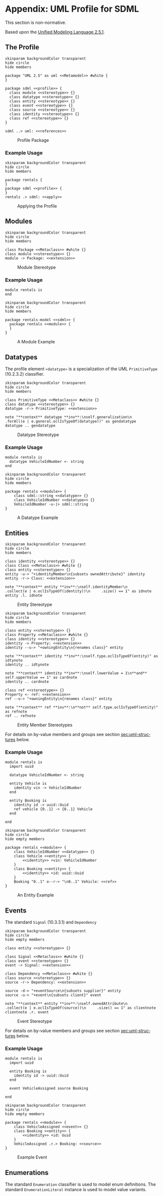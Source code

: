 #+LANGUAGE: en
#+STARTUP: overview hidestars inlineimages entitiespretty

* <<app:uml-profile>>Appendix: UML Profile for SDML

This section is non-normative.

Based upon the [[https://www.omg.org/spec/UML/2.5.1/About-UML][Unified Modeling Language 2.5.1]].

** The Profile


#+NAME: fig:uml-profile-package
#+BEGIN_SRC plantuml :file uml-profile-package.svg
skinparam backgroundColor transparent
hide circle
hide members

package "UML 2.5" as uml <<Metamodel>> #white {
}

package sdml <<profile>> {
  class module <<stereotype>> {}
  class datatype <<stereotype>> {}
  class entity <<stereotype>> {}
  class event <<stereotype>> {}
  class source <<stereotype>> {}
  class identity <<stereotype>> {}
  class ref <<stereotype>> {}
}

sdml ..> uml: <<references>>
#+END_SRC

#+CAPTION: Profile Package
#+RESULTS: fig:uml-profile-package
[[file:uml-profile-package.svg]]

*** Example Usage

#+NAME: fig:uml-ex-profile-applied
#+BEGIN_SRC plantuml :file uml-ex-profile-applied.svg
skinparam backgroundColor transparent
hide circle
hide members

package rentals {
}
package sdml <<profile>> {
}
rentals .> sdml: <<apply>>
#+END_SRC

#+CAPTION: Applying the Profile
#+RESULTS: fig:uml-ex-profile-applied
[[file:uml-ex-profile-applied.svg]]

** Modules

#+NAME: fig:uml-profile-module
#+BEGIN_SRC plantuml :file uml-profile-module.svg
skinparam backgroundColor transparent
hide circle
hide members

class Package <<Metaclass>> #white {}
class module <<stereotype>> {}
module -> Package: <<extension>>
#+END_SRC

#+CAPTION: Module Stereotype
#+RESULTS: fig:uml-profile-module
[[file:uml-profile-module.svg]]

*** Example Usage

#+BEGIN_SRC sdml :exports code :noeval
module rentals is
end
#+END_SRC

#+NAME: fig:uml-ex-module
#+BEGIN_SRC plantuml :file uml-ex-module.svg
skinparam backgroundColor transparent
hide circle
hide members

package rentals-model <<sdml>> {
  package rentals <<module>> {
  }
}
#+END_SRC

#+CAPTION: A Module Example
#+RESULTS: fig:uml-ex-module
[[file:uml-ex-module.svg]]

** Datatypes

The profile element =«datatype»= is a specialization of the UML =PrimitiveType= (10.2.3.2) classifier.

#+NAME: fig:uml-profile-datatype
#+BEGIN_SRC plantuml :file uml-profile-datatype.svg
skinparam backgroundColor transparent
hide circle
hide members

class PrimitiveType <<Metaclass>> #white {}
class datatype <<stereotype>> {}
datatype -r-> PrimitiveType: <<extension>>

note "**context** datatype **inv**:\nself.generalization\n     .forAll(e | e.general.oclIsTypeOf(datatype))" as gendatatype
datatype .. gendatatype
#+END_SRC

#+CAPTION: Datatype Stereotype
#+RESULTS: fig:uml-profile-datatype
[[file:uml-profile-datatype.svg]]

*** Example Usage

#+BEGIN_SRC sdml :exports code :noeval
module rentals is
  datatype VehicleIdNumber <- string
end
#+END_SRC

#+NAME: fig:uml-ex-datatype
#+BEGIN_SRC plantuml :file uml-ex-datatype.svg
skinparam backgroundColor transparent
hide circle
hide members

package rentals <<module>> {
    class sdml::string <<datatype>> {}
    class VehicleIdNumber <<datatype>> {}
    VehicleIdNumber -u-|> sdml::string
}
#+END_SRC

#+CAPTION: A Datatype Example
#+RESULTS: fig:uml-ex-datatype
[[file:uml-ex-datatype.svg]]

** Entities

#+NAME: fig:uml-profile-entity
#+BEGIN_SRC plantuml :file uml-profile-entity.svg
skinparam backgroundColor transparent
hide circle
hide members

class identity <<stereotype>> {}
class Class <<Metaclass>> #white {}
class entity <<stereotype>> {}
entity -u-> "+identityMember\n{subsets ownedAttribute}" identity
entity -r-> Class: <<extension>>

note "**context** entity **inv**:\nself.identityMember\n     .collect(e | e.oclIsTypeOf(identity))\n     .size() == 1" as idnote
entity .l. idnote
#+END_SRC

#+CAPTION: Entity Stereotype
#+RESULTS: fig:uml-profile-entity
[[file:uml-profile-entity.svg]]


#+NAME: fig:uml-profile-entity-members
#+BEGIN_SRC plantuml :file uml-profile-entity-members.svg
skinparam backgroundColor transparent
hide circle
hide members

class entity <<stereotype>> {}
class Property <<Metaclass>> #white {}
class identity <<stereotype>> {}
identity -> Property: <<extension>>
identity --u-> "+owningEntity\n{renames class}" entity

note "**context** identity **inv**:\nself.type.oclIsTypeOf(entity)" as idtynote
identity .. idtynote

note "**context** identity **inv**:\nself.lowerValue = 1\n**and** self.upperValue == 1" as cardnote
identity .. cardnote

class ref <<stereotype>> {}
Property <- ref: <<extension>>
ref --u-> "+owningEntity\n{renames class}" entity

note "**context** ref **inv**:\n**not** self.type.oclIsTypeOf(entity)" as refnote
ref .. refnote
#+END_SRC

#+CAPTION: Entity Member Stereotypes
#+RESULTS: fig:uml-profile-entity-members
[[file:uml-profile-entity-members.svg]]

For details on by-value members and groups see section [[sec:uml-structures]] below.

*** Example Usage

#+BEGIN_SRC sdml :exports code :noeval
module rentals is
  import uuid

  datatype VehicleIdNumber <- string

  entity Vehicle is
    identity vin -> VehicleIdNumber
  end

  entity Booking is
    identity id -> uuid::Uuid
    ref vehicle {0..1} -> {0..1} Vehicle
  end

end
#+END_SRC

#+NAME: fig:uml-ex-entity
#+BEGIN_SRC plantuml :file uml-ex-entity.svg
skinparam backgroundColor transparent
hide circle
hide empty members

package rentals <<module>> {
    class VehicleIdNumber <<datatype>> {}
    class Vehicle <<entity>> {
        <<identity>> +vin: VehicleIdNumber
    }
    class Booking <<entity>> {
        <<identity>> +id: uuid::Uuid
    }
    Booking "0..1" o--r-> "\n0..1" Vehicle: <<ref>>
}
#+END_SRC

#+CAPTION: An Entity Example
#+RESULTS: fig:uml-ex-entity
[[file:uml-ex-entity.svg]]

** Events

The standard =Signal= (10.3.3.1) and =Dependency=

#+NAME: fig:uml-profile-event
#+BEGIN_SRC plantuml :file uml-profile-event.svg
skinparam backgroundColor transparent
hide circle
hide empty members

class entity <<stereotype>> {}

class Signal <<Metaclass>> #white {}
class event <<stereotype>> {}
event -> Signal: <<extension>>

class Dependency <<Metaclass>> #white {}
class source <<stereotype>> {}
source -r-> Dependency: <<extension>>

source -d-> "+eventSource\n{subsets supplier}" entity
source -u-> "+event\n{subsets client}" event

note "**context** entity **inv**:\nself.ownedAttribute\n     .collect(e | e.oclIsTypeOf(source))\n     .size() == 1" as clientnote
clientnote .r. event
#+END_SRC

#+CAPTION: Event Stereotype
#+RESULTS: fig:uml-profile-event
[[file:uml-profile-event.svg]]

For details on by-value members and groups see section [[sec:uml-structures]] below.

*** Example Usage

#+BEGIN_SRC sdml :exports code :noeval
module rentals is
  import uuid

  entity Booking is
    identity id -> uuid::Uuid
  end

  event VehicleAssigned source Booking

end
#+END_SRC

#+NAME: fig:uml-ex-event
#+BEGIN_SRC plantuml :file uml-ex-event.svg
skinparam backgroundColor transparent
hide circle
hide empty members

package rentals <<module>> {
    class VehicleAssigned <<event>> {}
    class Booking <<entity>> {
        <<identity>> +id: Uuid
    }
    VehicleAssigned .r.> Booking: <<source>>
}
#+END_SRC

#+CAPTION: Example Event
#+RESULTS: fig:uml-ex-event
[[file:uml-ex-event.svg]]

** Enumerations

The standard =Enumeration= classifier is used to model enum definitions.
The standard =EnumerationLiteral= instance is used to model value variants.

**Example Usage:**

TBD

** <<sec:uml-structures>>Structures

TBD

*** Example Usage

TBD

** Unions

Generalization Sets (9.7)

#+NAME: fig:uml-profile-union
#+BEGIN_SRC plantuml :file uml-profile-union.svg
skinparam backgroundColor transparent
hide circle
hide empty members

class Class <<Metaclass>>
class GeneralizationSet <<Metaclass>>
Class --l-> "+powertypeExtent\n*" GeneralizationSet
class Generalization <<Metaclass>>
GeneralizationSet --l-> "+generalization\n*" Generalization

class union <<stereotype>>
union -u-> Class: <<extension>>

class typeVariant <<stereotype>>
typeVariant -u->  Generalization: <<extension>>
note "**context** typeVariant **inv**:self.general.oclIsTypeOf(union)\n" as n2
typeVariant .. n2

note "**context** union **inv**:\nself.member.size() == 0\nself.powertypeExtent.size() <= 1 \n**and** self.powertypeExtent.forAll(e | e.generalization.forAll(e | e.oclIsTypeOf(typeVariant)))" as n1
union .. n1

note "**context** union **inv**:\nself.powertypeExtent.forAll(e | e.isCovering == true **and** e.isDisjoint == true)" as n3
union .. n3
#+END_SRC

#+CAPTION: Union and typeVariant Stereotypes
#+RESULTS: fig:uml-profile-union
[[file:uml-profile-union.svg]]

*** Example Usage


#+BEGIN_SRC sdml :exports code :noeval
module rentals is
  import uuid

  structure Car
  structure Van
  structure Truck

  union RentalClass of
    Car
    Van
    Truck
  end

end
#+END_SRC

#+NAME: fig:uml-ex-union
#+BEGIN_SRC plantuml :file uml-ex-union.svg
skinparam backgroundColor transparent
hide circle
hide empty members

package rentals <<module>> {

    class Car
    class Van
    class Truck
    class RentalClass <<union>>

    class "{complete,disjoint}" as gs1 <<GeneralizationSet>>

    Car -u-|> gs1
    Van -u-|> gs1
    Truck -u-|> gs1
    gs1 -u-|> RentalClass
}
#+END_SRC

#+CAPTION: Example Union
#+RESULTS: fig:uml-ex-union
[[file:uml-ex-union.svg]]

